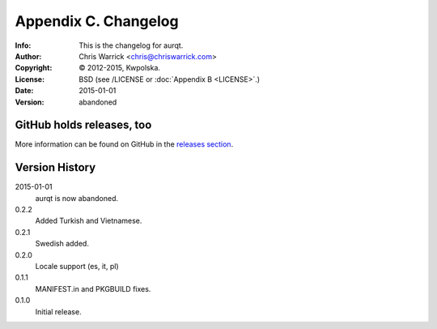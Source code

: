=====================
Appendix C. Changelog
=====================
:Info: This is the changelog for aurqt.
:Author: Chris Warrick <chris@chriswarrick.com>
:Copyright: © 2012-2015, Kwpolska.
:License: BSD (see /LICENSE or :doc:`Appendix B <LICENSE>`.)
:Date: 2015-01-01
:Version: abandoned

.. index:: CHANGELOG

GitHub holds releases, too
==========================

More information can be found on GitHub in the `releases section <https://github.com/Kwpolska/aurqt/releases>`_.

Version History
===============

2015-01-01
    aurqt is now abandoned.

0.2.2
    Added Turkish and Vietnamese.

0.2.1
    Swedish added.

0.2.0
    Locale support (es, it, pl)

0.1.1
    MANIFEST.in and PKGBUILD fixes.

0.1.0
    Initial release.
